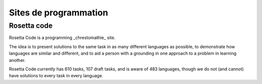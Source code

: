 ﻿
.. index::
   pair: Sites; Programmation



.. _sites_programmation:

==========================
Sites de programmation
==========================



Rosetta code
============

.. seealso::

   - http://rosettacode.org/wiki/Rosetta_Code
   - http://fr.wikipedia.org/wiki/Chrestomathie


Rosetta Code is a programming _chrestomathie_ site.

The idea is to present solutions to the same task in as many different languages
as possible, to demonstrate how languages are similar and different, and to aid
a person with a grounding in one approach to a problem in learning another.

Rosetta Code currently has 610 tasks, 107 draft tasks, and is aware of 483
languages, though we do not (and cannot) have solutions to every task in every
language.


.. _Chrestomathie: http://fr.wikipedia.org/wiki/Chrestomathie
